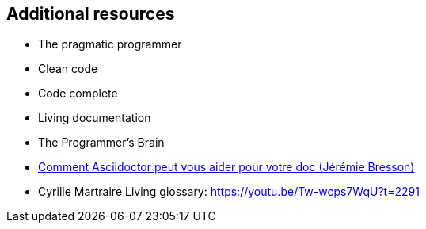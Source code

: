 == Additional resources

* The pragmatic programmer
* Clean code
* Code complete
* Living documentation
* The Programmer's Brain
* https://www.youtube.com/watch?v=Uyx7AVg2dQw[Comment Asciidoctor peut vous aider pour votre doc (Jérémie Bresson)]


[.notes]
--
* Cyrille Martraire Living glossary:  https://youtu.be/Tw-wcps7WqU?t=2291
--

